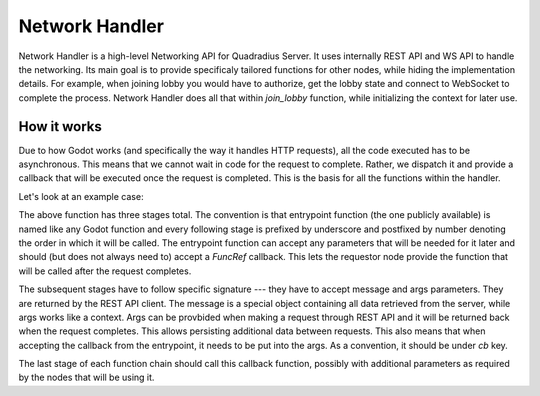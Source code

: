 Network Handler
===============

Network Handler is a high-level Networking API for Quadradius Server.
It uses internally REST API and WS API to handle the networking.
Its main goal is to provide specificaly tailored functions for other nodes, while hiding the implementation details.
For example, when joining lobby you would have to authorize, get the lobby state and connect to WebSocket to complete the process.
Network Handler does all that within `join_lobby` function, while initializing the context for later use.


How it works
------------

Due to how Godot works (and specifically the way it handles HTTP requests), all the code executed has to be asynchronous.
This means that we cannot wait in code for the request to complete.
Rather, we dispatch it and provide a callback that will be executed once the request is completed.
This is the basis for all the functions within the handler.

Let's look at an example case:

.. code-block:: text
    :caption: authorize_user function

    func authorize_user(username: String, password: String, cb: FuncRef, args: Dictionary):
        rest_api.authorize(username, password, funcref(self, "_authorize_user_1"), {'cb': cb, 'user_data': args})

    func _authorize_user_1(message: Message, args: Dictionary):
        # After authorize
        var is_authorized = message.result == 200

        if is_authorized:
            token = message.body['token']
            rest_api.get_user_me(self.token, funcref(self, "_authorize_user_2"), args)
        else:
            args['cb'].call_func(is_authorized, args['user_data'], message)

    func _authorize_user_2(message: Message, args: Dictionary):
        # After get_user_me
        Context.username = message.body['username']
        Context.user_id = message.body['id']
        args['cb'].call_func(true, args['user_data'], message)

The above function has three stages total.
The convention is that entrypoint function (the one publicly available) is named like any Godot function and
every following stage is prefixed by underscore and postfixed by number denoting the order in which it will be called.
The entrypoint function can accept any parameters that will be needed for it later and should (but does not always need to) accept a `FuncRef` callback.
This lets the requestor node provide the function that will be called after the request completes.

The subsequent stages have to follow specific signature --- they have to accept message and args parameters.
They are returned by the REST API client.
The message is a special object containing all data retrieved from the server, while args works like a context.
Args can be provbided when making a request through REST API and it will be returned back when the request completes.
This allows persisting additional data between requests.
This also means that when accepting the callback from the entrypoint, it needs to be put into the args.
As a convention, it should be under `cb` key.

The last stage of each function chain should call this callback function, possibly with additional parameters as required by the nodes that will be using it.

